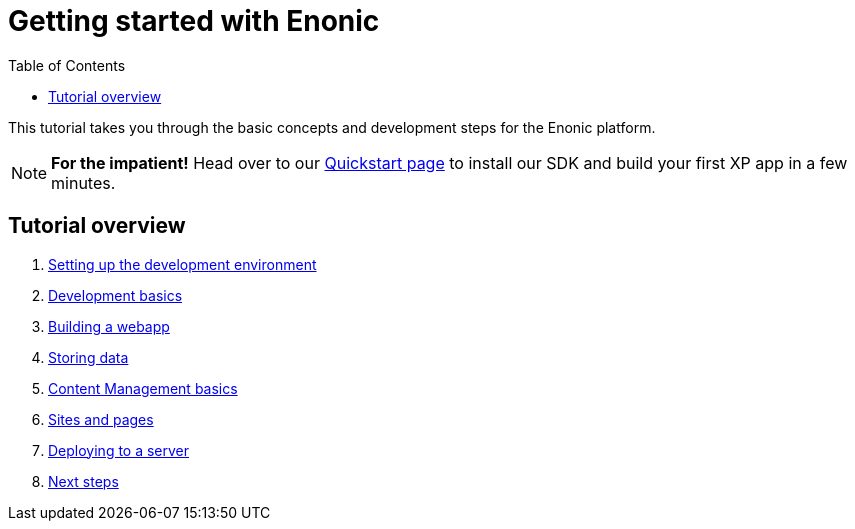 = Getting started with Enonic
:toc: right
:imagesdir: media

This tutorial takes you through the basic concepts and development steps for the Enonic platform. 

NOTE: *For the impatient!* Head over to our https://developer.enonic.com/quickstart[Quickstart page] to install our SDK and build your first XP app in a few minutes.


== Tutorial overview

. <<sdk#, Setting up the development environment>>
. <<dev#, Development basics>>
. <<webapp#, Building a webapp>>
. <<storage#, Storing data>>
. <<cms#, Content Management basics>>
. <<sites#, Sites and pages>>
. <<deploy#, Deploying to a server>>
. <<next#, Next steps>>